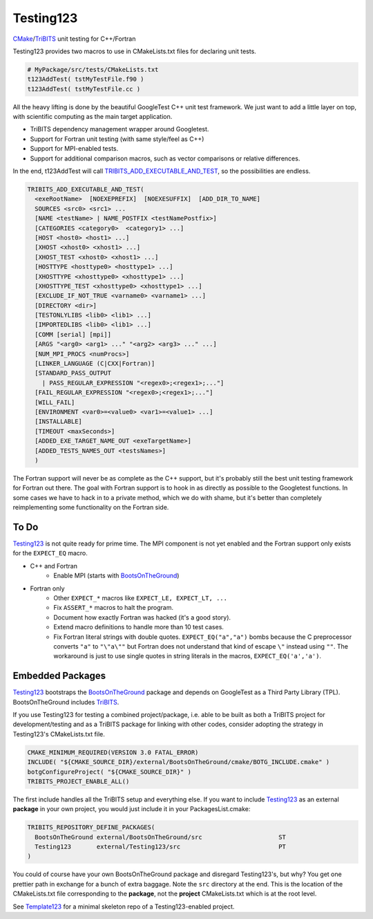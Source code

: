Testing123 |build|
==================

.. |build| image:: https://travis-ci.org/wawiesel/Testing123.svg?branch=master
    :target: https://travis-ci.org/wawiesel/Testing123

CMake_/TriBITS_ unit testing for C++/Fortran

.. image:: https://c1.staticflickr.com/4/3884/33135230286_66ec1153a4_b.jpg

Testing123 provides two macros to use in CMakeLists.txt files for
declaring unit tests.

.. code-block:: cmake

    # MyPackage/src/tests/CMakeLists.txt
    t123AddTest( tstMyTestFile.f90 )
    t123AddTest( tstMyTestFile.cc )

All the heavy lifting is done by the beautiful GoogleTest C++ unit
test framework. We just want to add a little layer on top, with scientific
computing as the main target application.

- TriBITS dependency management wrapper around Googletest.
- Support for Fortran unit testing (with same style/feel as C++)
- Support for MPI-enabled tests.
- Support for additional comparison macros, such as vector comparisons
  or relative differences.

In the end, t123AddTest will call
`TRIBITS_ADD_EXECUTABLE_AND_TEST <https://tribits.org/doc/TribitsDevelopersGuide.html#tribits-add-executable-and-test>`_,
so the possibilities are endless.

.. code-block:: cmake

    TRIBITS_ADD_EXECUTABLE_AND_TEST(
      <exeRootName>  [NOEXEPREFIX]  [NOEXESUFFIX]  [ADD_DIR_TO_NAME]
      SOURCES <src0> <src1> ...
      [NAME <testName> | NAME_POSTFIX <testNamePostfix>]
      [CATEGORIES <category0>  <category1> ...]
      [HOST <host0> <host1> ...]
      [XHOST <xhost0> <xhost1> ...]
      [XHOST_TEST <xhost0> <xhost1> ...]
      [HOSTTYPE <hosttype0> <hosttype1> ...]
      [XHOSTTYPE <xhosttype0> <xhosttype1> ...]
      [XHOSTTYPE_TEST <xhosttype0> <xhosttype1> ...]
      [EXCLUDE_IF_NOT_TRUE <varname0> <varname1> ...]
      [DIRECTORY <dir>]
      [TESTONLYLIBS <lib0> <lib1> ...]
      [IMPORTEDLIBS <lib0> <lib1> ...]
      [COMM [serial] [mpi]]
      [ARGS "<arg0> <arg1> ..." "<arg2> <arg3> ..." ...]
      [NUM_MPI_PROCS <numProcs>]
      [LINKER_LANGUAGE (C|CXX|Fortran)]
      [STANDARD_PASS_OUTPUT
        | PASS_REGULAR_EXPRESSION "<regex0>;<regex1>;..."]
      [FAIL_REGULAR_EXPRESSION "<regex0>;<regex1>;..."]
      [WILL_FAIL]
      [ENVIRONMENT <var0>=<value0> <var1>=<value1> ...]
      [INSTALLABLE]
      [TIMEOUT <maxSeconds>]
      [ADDED_EXE_TARGET_NAME_OUT <exeTargetName>]
      [ADDED_TESTS_NAMES_OUT <testsNames>]
      )

The Fortran support will never be as complete as the C++ support, but it's
probably still the best unit testing framework for Fortran out there.
The goal with Fortran support is to hook in as directly as possible
to the Googletest functions. In some cases we have to hack in to a private method,
which we do with shame, but it's better than completely reimplementing some
functionality on the Fortran side.

To Do
-----

Testing123_ is not quite ready for prime time. The MPI component is not yet
enabled and the Fortran support only exists for the ``EXPECT_EQ`` macro.

- C++ and Fortran
    - Enable MPI (starts with BootsOnTheGround_)
- Fortran only
    - Other ``EXPECT_*`` macros like ``EXPECT_LE, EXPECT_LT, ...``
    - Fix ``ASSERT_*`` macros to halt the program.
    - Document how exactly Fortran was hacked (it's a good story).
    - Extend macro definitions to handle more than 10 test cases.
    - Fix Fortran literal strings with double quotes. ``EXPECT_EQ("a","a")``
      bombs because the C preprocessor converts ``"a"`` to ``"\"a\""`` but Fortran does
      not understand that kind of escape ``\"`` instead using ``""``. The
      workaround is just to use single quotes in string literals in the
      macros, ``EXPECT_EQ('a','a')``.

Embedded Packages
-----------------

Testing123_ bootstraps the BootsOnTheGround_ package and depends
on GoogleTest as a Third Party Library (TPL). BootsOnTheGround includes TriBITS_.

If you use Testing123 for testing a combined project/package,
i.e. able to be built as both a TriBITS project for development/testing
and as a TriBITS package for linking with other codes, consider adopting
the strategy in Testing123's CMakeLists.txt file.

.. code-block:: cmake

    CMAKE_MINIMUM_REQUIRED(VERSION 3.0 FATAL_ERROR)
    INCLUDE( "${CMAKE_SOURCE_DIR}/external/BootsOnTheGround/cmake/BOTG_INCLUDE.cmake" )
    botgConfigureProject( "${CMAKE_SOURCE_DIR}" )
    TRIBITS_PROJECT_ENABLE_ALL()

The first include handles all the TriBITS setup and everything else. If you
want to include Testing123_ as an external **package** in your own project,
you would just include it in your PackagesList.cmake:

.. code-block:: cmake

    TRIBITS_REPOSITORY_DEFINE_PACKAGES(
      BootsOnTheGround external/BootsOnTheGround/src                     ST
      Testing123       external/Testing123/src                           PT
    )

You could of course have your own BootsOnTheGround package and disregard
Testing123's, but why? You get one prettier path in exchange for a bunch of
extra baggage. Note the ``src`` directory at the end. This is the location
of the CMakeLists.txt file corresponding to the **package**, not the
**project** CMakeLists.txt which is at the root level.

See Template123_ for a minimal skeleton repo of a Testing123-enabled project.

.. _CMake: https://cmake.org/
.. _TriBITS: https://tribits.org
.. _BootsOnTheGround: http://github.com/wawiesel/BootsOnTheGround
.. _Testing123: http://github.com/wawiesel/Testing123
.. _Template123: http://github.com/wawiesel/Template123

